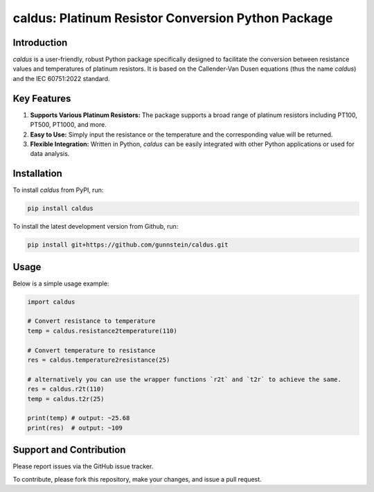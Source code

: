 caldus: Platinum Resistor Conversion Python Package
===================================================

Introduction
------------

`caldus` is a user-friendly, robust Python package specifically designed to facilitate the 
conversion between resistance values and temperatures of platinum resistors. It is based on the 
Callender-Van Dusen equations (thus the name `caldus`) and the IEC 60751:2022 standard.


Key Features
------------

1. **Supports Various Platinum Resistors:** The package supports a broad range of platinum resistors including PT100, PT500, PT1000, and more.

2. **Easy to Use:** Simply input the resistance or the temperature and the corresponding value will be returned.

3. **Flexible Integration:** Written in Python, `caldus` can be easily integrated with other Python applications or used for data analysis.


Installation
------------

To install `caldus` from PyPI, run:

.. code-block:: bash

    pip install caldus

To install the latest development version from Github, run:

.. code-block:: bash

    pip install git+https://github.com/gunnstein/caldus.git


Usage
-----

Below is a simple usage example:

.. code-block:: python

    import caldus

    # Convert resistance to temperature
    temp = caldus.resistance2temperature(110)

    # Convert temperature to resistance
    res = caldus.temperature2resistance(25)
    
    # alternatively you can use the wrapper functions `r2t` and `t2r` to achieve the same.
    res = caldus.r2t(110)
    temp = caldus.t2r(25)

    print(temp) # output: ~25.68
    print(res)  # output: ~109


Support and Contribution
------------------------

Please report issues via the GitHub issue tracker. 

To contribute, please fork this repository, make your changes, and issue a pull request.


